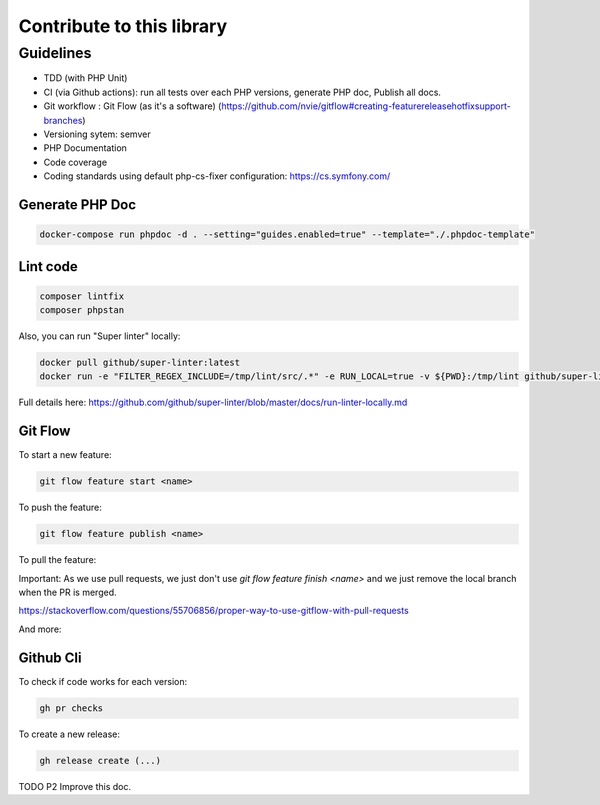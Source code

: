 Contribute to this library
==========================

Guidelines
~~~~~~~~~~

-  TDD (with PHP Unit)
-  CI (via Github actions): run all tests over each PHP versions,
   generate PHP doc, Publish all docs.
-  Git workflow : Git Flow (as it's a software)
   (https://github.com/nvie/gitflow#creating-featurereleasehotfixsupport-branches)
-  Versioning sytem: semver
-  PHP Documentation
-  Code coverage
-  Coding standards using default php-cs-fixer configuration:
   https://cs.symfony.com/

Generate PHP Doc
----------------

.. code-block:: sh

   docker-compose run phpdoc -d . --setting="guides.enabled=true" --template="./.phpdoc-template"

Lint code
---------

.. code-block:: sh

   composer lintfix
   composer phpstan

Also, you can run "Super linter" locally:

.. code-block:: sh

   docker pull github/super-linter:latest
   docker run -e "FILTER_REGEX_INCLUDE=/tmp/lint/src/.*" -e RUN_LOCAL=true -v ${PWD}:/tmp/lint github/super-linter

Full details here: https://github.com/github/super-linter/blob/master/docs/run-linter-locally.md

Git Flow
--------

To start a new feature:

.. code-block:: sh

   git flow feature start <name>

To push the feature:

.. code-block:: sh

   git flow feature publish <name>

To pull the feature:

.. code-block:: sh
   git flow feature pull setup

Important: As we use pull requests, we just don't use `git flow feature finish <name>` and we just remove the local branch when the PR is merged.



https://stackoverflow.com/questions/55706856/proper-way-to-use-gitflow-with-pull-requests

And more:

.. code-block:: sh
   usage: git flow feature [list] [-v]
       git flow feature start [-F] <name> [<base>]
       git flow feature finish [-rFk] <name|nameprefix>
       git flow feature publish <name>
       git flow feature track <name>
       git flow feature diff [<name|nameprefix>]
       git flow feature rebase [-i] [<name|nameprefix>]
       git flow feature checkout [<name|nameprefix>]
       git flow feature pull <remote> [<name>]

Github Cli
----------

To check if code works for each version:

.. code-block:: bash

   gh pr checks

To create a new release:

.. code-block:: bash

   gh release create (...)


TODO P2 Improve this doc.